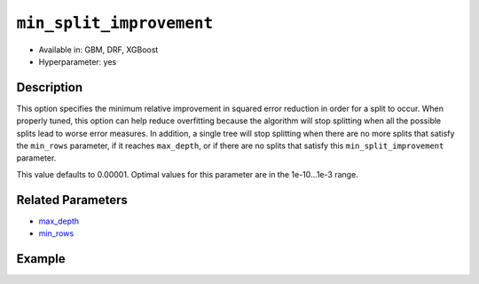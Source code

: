 ``min_split_improvement``
-------------------------

- Available in: GBM, DRF, XGBoost
- Hyperparameter: yes

Description
~~~~~~~~~~~

This option specifies the minimum relative improvement in squared error reduction in order for a split to occur. When properly tuned, this option can help reduce overfitting because the algorithm will stop splitting when all the possible splits lead to worse error measures. In addition, a single tree will stop splitting when there are no more splits that satisfy the ``min_rows`` parameter, if it reaches ``max_depth``, or if there are no splits that satisfy this ``min_split_improvement`` parameter.

This value defaults to 0.00001. Optimal values for this parameter are in the 1e-10...1e-3 range.

Related Parameters
~~~~~~~~~~~~~~~~~~

- `max_depth <max_depth.html>`__
- `min_rows <min_rows.html>`__


Example
~~~~~~~

.. tabs::
   .. code-tab:: r R

		library(h2o)
		h2o.init()

		# import the cars dataset: 
		# this dataset is used to classify whether or not a car is economical based on 
		# the car's displacement, power, weight, and acceleration, and the year it was made 
		cars <- h2o.importFile("https://s3.amazonaws.com/h2o-public-test-data/smalldata/junit/cars_20mpg.csv")

		# convert response column to a factor
		cars["economy_20mpg"] <- as.factor(cars["economy_20mpg"])

		# set the predictor names and the response column name
		predictors <- c("displacement", "power", "weight", "acceleration", "year")
		response <- "economy_20mpg"

		# split into train and validation sets
		cars_split <- h2o.splitFrame(data = cars, ratios = 0.8, seed = 1234)
		train <- cars_split[[1]]
		valid <- cars_split[[2]]

		# try using the `min_split_improvement` parameter:
		# train your model:
		cars_gbm <- h2o.gbm(x = predictors, y = response, training_frame = train,
		                    validation_frame = valid, min_split_improvement = 1e-3, seed = 1234)

		# print the auc for your model
		print(h2o.auc(cars_gbm, valid = TRUE))

		# Example of values to grid over for `min_split_improvement`:
		hyper_params <- list( min_split_improvement = c(1e-4, 1e-5)  )

		# this example uses cartesian grid search because the search space is small
		# and we want to see the performance of all models. For a larger search space use
		# random grid search instead: list(strategy = "RandomDiscrete")
		# this GBM uses early stopping once the validation AUC doesn't improve by at least 0.01% for
		# 5 consecutive scoring events
		grid <- h2o.grid(x = predictors, y = response, training_frame = train, validation_frame = valid,
		                 algorithm = "gbm", grid_id = "cars_grid", hyper_params = hyper_params,
		                 stopping_rounds = 5, stopping_tolerance = 1e-4, stopping_metric = "AUC",
		                 search_criteria = list(strategy = "Cartesian"), seed = 1234)

		## Sort the grid models by AUC
		sorted_grid <- h2o.getGrid("cars_grid", sort_by = "auc", decreasing = TRUE)
		sorted_grid


   .. code-tab:: python

		import h2o
		from h2o.estimators.gbm import H2OGradientBoostingEstimator
		h2o.init()

		# import the cars dataset:
		# this dataset is used to classify whether or not a car is economical based on
		# the car's displacement, power, weight, and acceleration, and the year it was made
		cars = h2o.import_file("https://s3.amazonaws.com/h2o-public-test-data/smalldata/junit/cars_20mpg.csv")

		# convert response column to a factor
		cars["economy_20mpg"] = cars["economy_20mpg"].asfactor()

		# set the predictor names and the response column name
		predictors = ["displacement","power","weight","acceleration","year"]
		response = "economy_20mpg"

		# split into train and validation sets
		train, valid = cars.split_frame(ratios = [.8], seed = 1234)

		# try turning on the `min_split_improvement` parameter:
		# initialize your estimator
		cars_gbm = H2OGradientBoostingEstimator(min_split_improvement = 1e-3, seed = 1234)

		# then train your model
		cars_gbm.train(x = predictors, y = response, training_frame = train, validation_frame = valid)

		# print the auc for the validation data
		print(cars_gbm.auc(valid=True))


		# Example of values to grid over for `min_split_improvement`
		# import Grid Search
		from h2o.grid.grid_search import H2OGridSearch

		# select the values for `min_split_improvement` to grid over
		hyper_params = {'min_split_improvement': [1e-4, 1e-5]}

		# this example uses cartesian grid search because the search space is small
		# and we want to see the performance of all models. For a larger search space use
		# random grid search instead: {'strategy': "RandomDiscrete"}
		# initialize the GBM estimator
		# use early stopping once the validation AUC doesn't improve by at least 0.01% for 
		# 5 consecutive scoring events
		cars_gbm_2 = H2OGradientBoostingEstimator(seed = 1234,
		                                          stopping_rounds = 5,
		                                          stopping_metric = "AUC", stopping_tolerance = 1e-4,)

		# build grid search with previously made GBM and hyper parameters
		grid = H2OGridSearch(model = cars_gbm_2, hyper_params = hyper_params,
		                     search_criteria = {'strategy': "Cartesian"})

		# train using the grid
		grid.train(x = predictors, y = response, training_frame = train, validation_frame = valid, seed = 1234)

		# sort the grid models by decreasing AUC
		sorted_grid = grid.get_grid(sort_by = 'auc', decreasing = True)
		print(sorted_grid)

